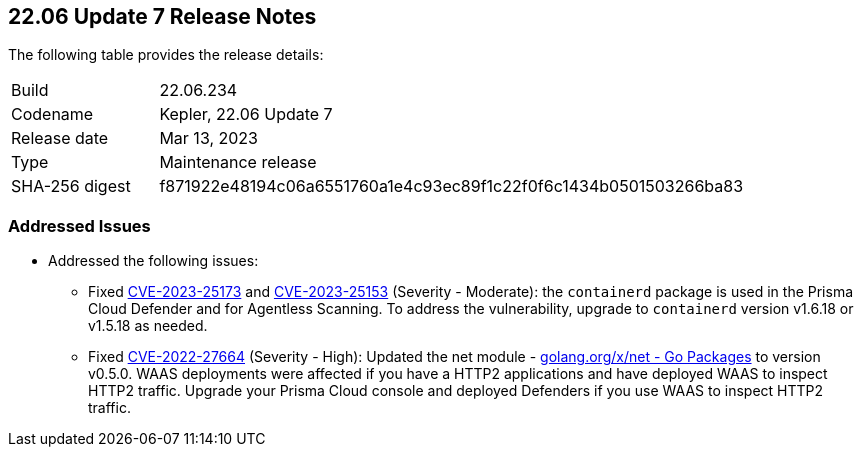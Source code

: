 :toc: macro
== 22.06 Update 7 Release Notes

The following table provides the release details:

[cols="1,4"]
|===
|Build
|22.06.234

|Codename
|Kepler, 22.06 Update 7
|Release date
|Mar 13, 2023

|Type
|Maintenance release

|SHA-256 digest
|f871922e48194c06a6551760a1e4c93ec89f1c22f0f6c1434b0501503266ba83
|===

//Include in the PDF for SaaS only
//Besides hosting the download on the Palo Alto Networks Customer Support Portal, we also support programmatic download (e.g., curl, wget) of the release directly from our CDN:

// LINK

=== Addressed Issues

//CWP-46074

* Addressed the following issues:

** Fixed https://nvd.nist.gov/vuln/detail/CVE-2023-25173[CVE-2023-25173] and https://nvd.nist.gov/vuln/detail/CVE-2023-25153[CVE-2023-25153] (Severity - Moderate): the `containerd` package is used in the Prisma Cloud Defender and for Agentless Scanning. To address the vulnerability, upgrade to `containerd` version v1.6.18 or v1.5.18 as needed.

** Fixed https://nvd.nist.gov/vuln/detail/CVE-2022-27664[CVE-2022-27664] (Severity - High): Updated the net module - http://golang.org/x/net[golang.org/x/net - Go Packages] to version v0.5.0. WAAS deployments were affected if you have a HTTP2 applications and have deployed WAAS to inspect HTTP2 traffic. Upgrade your Prisma Cloud console and deployed Defenders if you use WAAS to inspect HTTP2 traffic.
